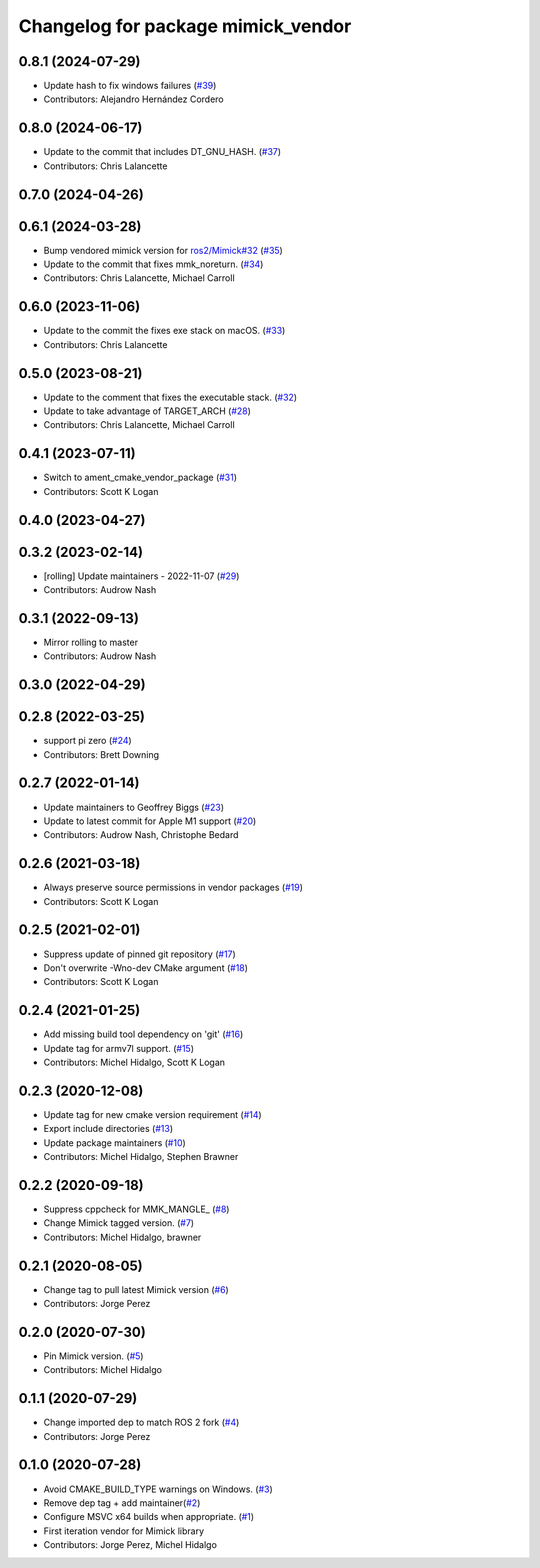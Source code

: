 ^^^^^^^^^^^^^^^^^^^^^^^^^^^^^^^^^^^
Changelog for package mimick_vendor
^^^^^^^^^^^^^^^^^^^^^^^^^^^^^^^^^^^

0.8.1 (2024-07-29)
------------------
* Update hash to fix windows failures (`#39 <https://github.com/ros2/mimick_vendor/issues/39>`_)
* Contributors: Alejandro Hernández Cordero

0.8.0 (2024-06-17)
------------------
* Update to the commit that includes DT_GNU_HASH. (`#37 <https://github.com/ros2/mimick_vendor/issues/37>`_)
* Contributors: Chris Lalancette

0.7.0 (2024-04-26)
------------------

0.6.1 (2024-03-28)
------------------
* Bump vendored mimick version for `ros2/Mimick#32 <https://github.com/ros2/Mimick/issues/32>`_ (`#35 <https://github.com/ros2/mimick_vendor/issues/35>`_)
* Update to the commit that fixes mmk_noreturn. (`#34 <https://github.com/ros2/mimick_vendor/issues/34>`_)
* Contributors: Chris Lalancette, Michael Carroll

0.6.0 (2023-11-06)
------------------
* Update to the commit the fixes exe stack on macOS. (`#33 <https://github.com/ros2/mimick_vendor/issues/33>`_)
* Contributors: Chris Lalancette

0.5.0 (2023-08-21)
------------------
* Update to the comment that fixes the executable stack. (`#32 <https://github.com/ros2/mimick_vendor/issues/32>`_)
* Update to take advantage of TARGET_ARCH (`#28 <https://github.com/ros2/mimick_vendor/issues/28>`_)
* Contributors: Chris Lalancette, Michael Carroll

0.4.1 (2023-07-11)
------------------
* Switch to ament_cmake_vendor_package (`#31 <https://github.com/ros2/mimick_vendor/issues/31>`_)
* Contributors: Scott K Logan

0.4.0 (2023-04-27)
------------------

0.3.2 (2023-02-14)
------------------
* [rolling] Update maintainers - 2022-11-07 (`#29 <https://github.com/ros2/mimick_vendor/issues/29>`_)
* Contributors: Audrow Nash

0.3.1 (2022-09-13)
------------------
* Mirror rolling to master
* Contributors: Audrow Nash

0.3.0 (2022-04-29)
------------------

0.2.8 (2022-03-25)
------------------
* support pi zero (`#24 <https://github.com/ros2/mimick_vendor/issues/24>`_)
* Contributors: Brett Downing

0.2.7 (2022-01-14)
------------------
* Update maintainers to Geoffrey Biggs (`#23 <https://github.com/ros2/mimick_vendor/issues/23>`_)
* Update to latest commit for Apple M1 support (`#20 <https://github.com/ros2/mimick_vendor/issues/20>`_)
* Contributors: Audrow Nash, Christophe Bedard

0.2.6 (2021-03-18)
------------------
* Always preserve source permissions in vendor packages (`#19 <https://github.com/ros2/mimick_vendor/issues/19>`_)
* Contributors: Scott K Logan

0.2.5 (2021-02-01)
------------------
* Suppress update of pinned git repository (`#17 <https://github.com/ros2/mimick_vendor/issues/17>`_)
* Don't overwrite -Wno-dev CMake argument (`#18 <https://github.com/ros2/mimick_vendor/issues/18>`_)
* Contributors: Scott K Logan

0.2.4 (2021-01-25)
------------------
* Add missing build tool dependency on 'git' (`#16 <https://github.com/ros2/mimick_vendor/issues/16>`_)
* Update tag for armv7l support. (`#15 <https://github.com/ros2/mimick_vendor/issues/15>`_)
* Contributors: Michel Hidalgo, Scott K Logan

0.2.3 (2020-12-08)
------------------
* Update tag for new cmake version requirement (`#14 <https://github.com/ros2/mimick_vendor/issues/14>`_)
* Export include directories (`#13 <https://github.com/ros2/mimick_vendor/issues/13>`_)
* Update package maintainers (`#10 <https://github.com/ros2/mimick_vendor/issues/10>`_)
* Contributors: Michel Hidalgo, Stephen Brawner

0.2.2 (2020-09-18)
------------------
* Suppress cppcheck for MMK_MANGLE\_ (`#8 <https://github.com/ros2/mimick_vendor/issues/8>`_)
* Change Mimick tagged version. (`#7 <https://github.com/ros2/mimick_vendor/issues/7>`_)
* Contributors: Michel Hidalgo, brawner

0.2.1 (2020-08-05)
------------------
* Change tag to pull latest Mimick version (`#6 <https://github.com/ros2/mimick_vendor/issues/6>`_)
* Contributors: Jorge Perez

0.2.0 (2020-07-30)
------------------
* Pin Mimick version. (`#5 <https://github.com/ros2/mimick_vendor/issues/5>`_)
* Contributors: Michel Hidalgo

0.1.1 (2020-07-29)
------------------
* Change imported dep to match ROS 2 fork (`#4 <https://github.com/ros2/mimick_vendor/issues/4>`_)
* Contributors: Jorge Perez

0.1.0 (2020-07-28)
------------------
* Avoid CMAKE_BUILD_TYPE warnings on Windows. (`#3 <https://github.com/ros2/mimick_vendor/issues/3>`_)
* Remove dep tag + add maintainer(`#2 <https://github.com/ros2/mimick_vendor/issues/2>`_)
* Configure MSVC x64 builds when appropriate. (`#1 <https://github.com/ros2/mimick_vendor/issues/1>`_)
* First iteration vendor for Mimick library
* Contributors: Jorge Perez, Michel Hidalgo
